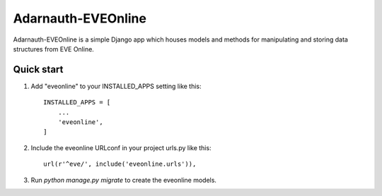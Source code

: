 =====
Adarnauth-EVEOnline
=====

Adarnauth-EVEOnline is a simple Django app which houses models and
methods for manipulating and storing data structures from EVE Online.

Quick start
-----------

1. Add "eveonline" to your INSTALLED_APPS setting like this::

    INSTALLED_APPS = [
        ...
        'eveonline',
    ]

2. Include the eveonline URLconf in your project urls.py like this::

    url(r'^eve/', include('eveonline.urls')),

3. Run `python manage.py migrate` to create the eveonline models.
